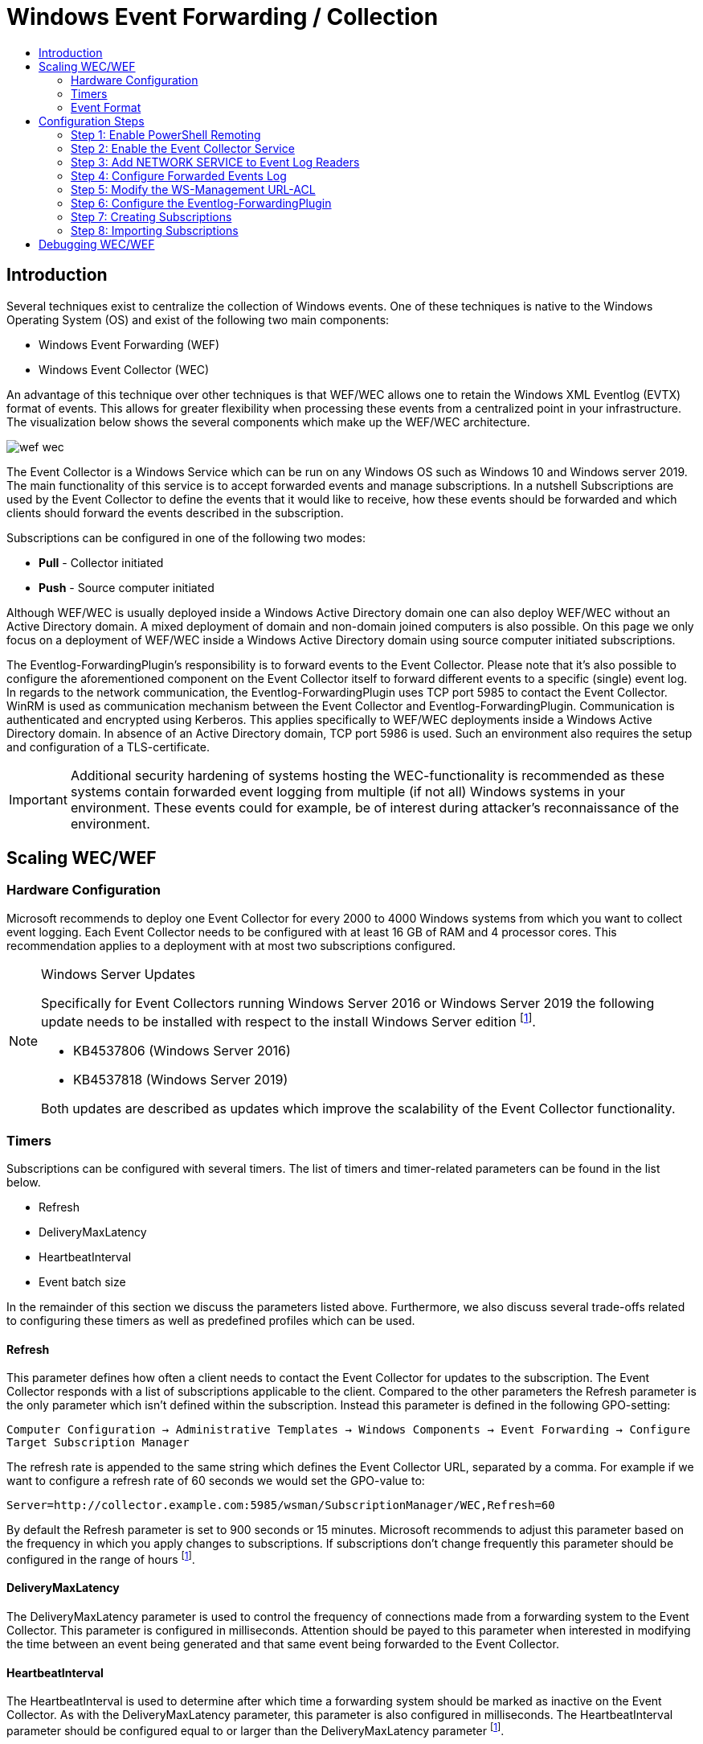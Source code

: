 :uri-rel-file-base: link:
:uri-rel-tree-base: link:
ifdef::env-site,env-yard[]
:uri-rel-file-base: {uri-repo}/blob/master/
:uri-rel-tree-base: {uri-repo}/tree/master/
endif::[]

:uri-logging: {uri-rel-file-base}WindowsEventLogging.adoc

ifndef::env-github[]
:imagesdir: ../images
endif::[]

= Windows Event Forwarding / Collection
:toc:
:toc-title:

== Introduction
Several techniques exist to centralize the collection of Windows events. One of
these techniques is native to the Windows Operating System (OS) and exist of the
following two main components:

* Windows Event Forwarding (WEF)
* Windows Event Collector (WEC)

An advantage of this technique over other techniques is that WEF/WEC allows one
to retain the Windows XML Eventlog (EVTX) format of events. This allows for greater
flexibility when processing these events from a centralized point in your 
infrastructure. The visualization below shows the several components which make
up the WEF/WEC architecture.

ifndef::env-github[]
image::wef_wec.png[align="center"]
endif::[]

ifdef::env-github[]
++++
<p align="center">
<img src="images/wef_wec.png"/>
</p>
++++
endif::[]

The Event Collector is a Windows Service which can be run on any Windows OS such as
Windows 10 and Windows server 2019. The main functionality of this service is to accept forwarded
events and manage subscriptions. In a nutshell Subscriptions are used by the 
Event Collector to define the events that it would like to receive, how these 
events should be forwarded and which clients should forward the events described 
in the subscription. 

Subscriptions can be configured in one of the following two modes:

* **Pull** - Collector initiated
* **Push** - Source computer initiated

Although WEF/WEC is usually deployed inside a Windows Active Directory domain
one can also deploy WEF/WEC without an Active Directory domain. A mixed deployment
of domain and non-domain joined computers is also possible. On this page we
only focus on a deployment of WEF/WEC inside a Windows Active Directory domain
using source computer initiated subscriptions.

The Eventlog-ForwardingPlugin's responsibility is to forward events to the Event Collector.
Please note that it's also possible to configure the aforementioned component on the Event
Collector itself to forward different events to a specific (single) event log.
In regards to the network communication, the Eventlog-ForwardingPlugin uses TCP port 5985
to contact the Event Collector. WinRM is used as communication mechanism between the 
Event Collector and Eventlog-ForwardingPlugin. Communication is authenticated and encrypted
using Kerberos. This applies specifically to WEF/WEC deployments inside a Windows Active Directory
domain. In absence of an Active Directory domain, TCP port 5986 is used. Such an environment
also requires the setup and configuration of a TLS-certificate.

[IMPORTANT]
Additional security hardening of systems hosting the WEC-functionality is recommended as these systems
contain forwarded event logging from multiple (if not all) Windows systems in your environment.
These events could for example, be of interest during attacker's reconnaissance of the environment.

== Scaling WEC/WEF

=== Hardware Configuration
Microsoft recommends to deploy one Event Collector for every 2000 to 4000 Windows systems
from which you want to collect event logging. Each Event Collector needs to be configured
with at least 16 GB of RAM and 4 processor cores. This recommendation applies to a
deployment with at most two subscriptions configured.


.Windows Server Updates
[NOTE]
====
Specifically for Event Collectors running Windows Server 2016 or Windows Server 2019 the
following update needs to be installed with respect to the install Windows Server edition
footnoteref:[wec-performance,pass:[<a class="bare" href="https://docs.microsoft.com/en-us/troubleshoot/windows-server/admin-development/configure-eventlog-forwarding-performance">https://docs.microsoft.com/en-us/troubleshoot/windows-server/admin-development/configure-eventlog-forwarding-performance</a>]].

* KB4537806 (Windows Server 2016)
* KB4537818 (Windows Server 2019)

Both updates are described as updates which improve the scalability of the Event Collector
functionality.
====

=== Timers
Subscriptions can be configured with several timers. The list of timers and timer-related
parameters can be found in the list below.

* Refresh
* DeliveryMaxLatency
* HeartbeatInterval
* Event batch size

In the remainder of this section we discuss the parameters listed above. Furthermore, we
also discuss several trade-offs related to configuring these timers as well as predefined
profiles which can be used. 

==== Refresh
This parameter defines how often a client needs to contact the Event Collector for updates
to the subscription. The Event Collector responds with a list of subscriptions applicable
to the client. Compared to the other parameters the Refresh parameter is the
only parameter which isn't defined within the subscription. Instead this parameter is defined
in the following GPO-setting:

`Computer Configuration -> Administrative Templates -> Windows Components -> Event Forwarding -> Configure Target Subscription Manager`

The refresh rate is appended to
the same string which defines the Event Collector URL, separated by a comma. For example if we want to configure a refresh rate of 60 seconds we would set the GPO-value to: 

```
Server=http://collector.example.com:5985/wsman/SubscriptionManager/WEC,Refresh=60
```
By default the Refresh parameter is set to 900 seconds or 15 minutes. Microsoft recommends to adjust this parameter based on the
frequency in which you apply changes to subscriptions. If subscriptions don't change
frequently this parameter should be configured in the range of hours
footnoteref:[wec-performance].

==== DeliveryMaxLatency
The DeliveryMaxLatency parameter is used to control the frequency of connections made
from a forwarding system to the Event Collector. This parameter is configured in milliseconds.
Attention should be payed to this parameter when interested in modifying the time between
an event being generated and that same event being forwarded to the Event Collector.

==== HeartbeatInterval
The HeartbeatInterval is used to determine after which time a forwarding system should be
marked as inactive on the Event Collector. As with the DeliveryMaxLatency parameter, this 
parameter is also configured in milliseconds. The HeartbeatInterval parameter should be 
configured equal to or larger than the DeliveryMaxLatency parameter
footnoteref:[wec-performance].

==== Event batch size
The fourth parameter called event batch size determines how many events should be generated
before events are forwarded to the Event Collector. If the configured amount of subscriptions
is reached before the DeliveryMaxLatency parameter is reached, the batched events are 
forwarded to the Event Collector anyway. 


==== Event Delivery Optimizations
Subscriptions can be configured with so-called Event Delivery Optimizations. These 
optimizations can be thought of as profiles
with pre-configured values for the DeliveryMaxLatency and HeartbeatInterval parameters. 
Four different optimizations can be selected:

* Normal
* Minimize Bandwidth
* Minimize Latency
* Custom

Normal Event Delivery Optimization pre-configures both the DeliveryMaxLatency and
HeartbeatInterval parameters to 15 minutes. This profile is selected by default. With the 
Minimize Bandwidth profile both the DeliveryMaxLatency and HeartbeatInterval parameters are configured 
to 6 hours. The goal of this profile is to reduce the amount of connections that have to be 
made between the Event Collector and Eventlog-ForwardingPlugin. The Minimize Latency profile configures
the DeliveryMaxLatency parameter to 30 seconds. The HeartbeatInterval parameter is configured on 1 hour. 
The final optimization profile is Custom and can not be configured through Event Viewer. Instead `wecutil`
should be used to configure the DeliveryMaxLatency and HeartbeatInterval parameters to a value
to one's choosing. Optionally one can configure an Event batch size value.

To change the Event Delivery Optimization profile to Custom execute the following command.
```
wecutil ss <subscription_name> /cm:custom
```

The `ss` (set-subscription) is used to edit a specific subscription. Parameter `cm` (Config mode)
is then used to specify the Event Delivery Optimization profile. Other valid values are: `Normal`,
`MinLatency` or `MinBandwidth`. This modification initializes the DeliveryMaxLatency parameter in
the subscription to 15 minutes and the DeliveryMaxLatency parameter to 1 hour. In order to then
configure the DeliveryMaxLatency parameter execute the command below.
```
wecutil ss <subscription_name> /dmlt:<milliseconds>
```   

One can alter the value specified to the HeartbeatInterval parameter using the command below.
```
wecutil ss <subscription_name> /hi:<milliseconds>
```

Using the `/dmi` parameter the Event batch size can optionally be configured.
```
wecutil ss <subscription_name> /dmi:<integer>
```

When for example the network experiences negative impact when choosing one of the three pre-configured
Event Delivery Optimizations or the amount of connections degrades the performance of the Event Collector
altering the previously mentioned parameters could alleviate these issues. When altering these parameters
take the current load of the network en compute infrastructure into account. 

[IMPORTANT]
Each time a client contacts the Event Collector a connection over WinRM between the Event Collector and 
Eventlog-ForwardingPlugin is created. As the amount of systems that forward their events to the Event 
Collector grows this could have a negative performance impact on the Event Collector. Increasing the 
DeliveryMaxLatency parameter may help
footnoteref:[wec-performance].

Furthermore, be aware that
the "Normal" Event Delivery Optimization may cause high memory usage when the collector accepts events
of 2000 to 4000 clients.

=== Event Format
By default a subscription will instruct the forwarding systems to include the rendered text of an event
in the forwarded event. The rendered text is the text you see when viewing an event through Event
Viewer. A forwarded event's XML will look as follows when configured with the so-called RenderedText
option.

ifndef::env-github[]
image::content_format_renderedtext.png[align="center"]
endif::[]

ifdef::env-github[]
++++
<p align="center">
<img src="images/content_format_renderedtext.png"/>
</p>
++++
endif::[]

Specifically the RenderedText option will include the `<RenderingInfo>` element and sub elements in the
forwarded event. Based on the amount of text inside the RenderingInfo element this can double or triple
the size of the forwarded event. This in turn has a negative impact of the storage of events on the Event
Collector. If you don't require the data contained within the RenderingInfo element for processing you can
configure the subscription to instruct the forwarding systems not include rendered text. This is done through
the following command.
```
wecutil ss <subscription_name> /cf:Events
```

The same event ID's binary Event XML will now look as follows.

ifndef::env-github[]
image::content_format_events.png[align="center"]
endif::[]

ifdef::env-github[]
++++
<p align="center">
<img src="images/content_format_events.png"/>
</p>
++++
endif::[]

Please note that Event Viewer will still render the event's text when viewing the forwarded event through
Event Viewer on the Event Collector. Therefore, this change doesn't impact the viewing of events through
Event Viewer.



== Configuration Steps
In this section we show how to configure WEF/WEC inside a Windows Active Directory environment
consisting of the following systems and roles:

* **DC01.example.com** - Domain Controller of the example.com domain. This system runs Windows Server
2019 Standard edition version 1809.
* **EC01.example.com** - The Event Collector of the example.com domain which runs Windows Server
2019 Standard edition version 1809.
* **WS01.example.com** - WS01 is the workstation of our example.com domain which runs
the Professional edition of Windows 10 version 20H2.

The steps below imply that the systems mentioned above are running in a clean Active Directory
domain in which they just joined.

=== Step 1: Enable PowerShell Remoting
In order to enable PowerShell Remoting on the Event Collector (`EC01`), execute the PowerShell 
command below from inside a PowerShell window.
```
Enable-PSRemoting
```

[WARNING]
.Security considerations
When configuring PowerShell Remoting you're essentially increasing the potential
attack surface of a system. Please see Microsoft's webpage on security considerations on
PowerShell Remoting in order to gain an understanding of the security impact
footnote:[https://docs.microsoft.com/en-us/powershell/scripting/learn/remoting/winrmsecurity].

In order to verify that PowerShell Remoting is enabled we execute the command below on
a workstation (`WS01`). Invoke-Command executes the `hostname` command on our Event Collector
(`EC01`). 
```
Invoke-Command -ComputerName EC01.EXAMPLE.COM -ScriptBlock {hostname}
```
In our case `EC01` (the hostname of the Event Collector) should be returned. Please note that the
user which you use to log in on the workstation for this test needs to be a member of one of
the following two local groups on the Event Collector (`EC01`):

* Administrators
* Remote Management Users 

=== Step 2: Enable the Event Collector Service
On the Event Collector (`EC01`) log in and open a command prompt with elevated permissions. 
Inside the command prompt run the command below in order to automatically start the Windows
Event Collector service (wecsvc) at boot.
```
sc config wecsvc start=auto
```

=== Step 3: Add NETWORK SERVICE to Event Log Readers
In order to access the event log on the Event Collector (`EC01`), the `NETWORK SERVICE` 
account which is used by WinRM needs to be a member of the local `Event Log Readers` group. 
This is accomplished by configuring the GPO below and applying it to the computer account
of the Event Collector (`EC01`).

`Computer Configuration -> Policies -> Windows Settings -> Security Settings -> Restricted Groups`

ifndef::env-github[]
image::collector_gpo.png[align="center"]
endif::[]

ifdef::env-github[]
++++
<p align="center">
<img src="images/collector_gpo.png"/>
</p>
++++
endif::[]

Please note that when adding the `NETWORK SERVICE` account to the `Event Log Readers` group
an error is generated. However, this error can be ignored. Just click `close` and click
`ok` again. The aforementioned error message is shown in the image below.

ifndef::env-github[]
image::NETWORK_SERVICE_error.png[align="center",500,500]
endif::[]

ifdef::env-github[]
++++
<p align="center">
<img width="50%" height="20%" src="images/NETWORK_SERVICE_error.png"/>
</p>
++++
endif::[]

In step 1 we already warned about the impact of enabling PowerShell Remoting. To reduce the
attack surface we configure the `Allow remote server management through WinRM` option. This
option specifies on which IP-addresses to listen for WS-Management traffic. 

[IMPORTANT]
.Source address filtering
Note that the aforementioned option doesn't specify which IP-addresses are allowed to connect to a specific
WinRM instance. Firewall rules are required to limit the source IP-addresses that can connect to the WinRM instance.

You must specify a range of IP-addresses, even if you want to listen for WS-Management traffic on just one IP-address. In our case the IP-address of our Event Collector is `10.0.10.100`.
This results in the following range: `10.0.10.100-10.0.10.101`. Multiple ranges can be
specified by separating each range using a comma (`,`). 

The `IPv6 filter` works in much the same way allowing you to specify on which IPv6-addresses we want to listen for WS-Management traffic. In our case we don't use IPv6 
so we leave this option empty. This results in not listening for WS-Management traffic over IPv6.

=== Step 4: Configure Forwarded Events Log
Eventually we configure the Event Collector to store the forwarded events into the `Forwarded
Events` log. The default behavior of Windows logs is to store events up to a maximum size of
20480 KB (20.48 MB). When this size is reached the oldest events will be overwritten by new
events. These default settings may pose a problem when an incident is detected that happened
in the past and events generated around the time of the incident are required. In this step we
modify these default values in order to use the Forwarded Events log on the Event Collector as
an archiving solution. First open Event Viewer on the Event Collector and right click on
`Forwarded Events` in the list on the left. Inside the context menu click on `Properties`.
This action will pop up the window below.

ifndef::env-github[]
image::forwarded_events_properties.png[align="center",600,600]
endif::[]

ifdef::env-github[]
++++
<p align="center">
<img width="50%" height="20%" src="images/forwarded_events_properties.png"/>
</p>
++++
endif::[]

As value for `Maximum log size` we specify `4194304` (4 GB). Furthermore we select the 
`Archive the log when full, do not overwrite events` option under `When maximum event log size
is reached`. By selecting the archiving option the current event log's `.evtx` file will be 
renamed to the following format. 
```
Archive-<logname>-<YYYY>-<MM>-<DD>-<HH>-<MM>-<SS>-<MS>.evtx
```
An example of an archived event log is shown below.
```
Archive-Security-2020-10-23-08-22-01-134.evtx
```
After renaming the current event log's `.evtx`, a new event log file will be created in the same
directory for handling new events. Be aware that selecting this option requires additional 
hard disk capacity footnoteref:[wec-performance].

[WARNING]
.No space left on volume
When there's no space left on the volume on which the event log is stored, the writing of forwarded
events will come to a halt. Increasing the size of the volume alleviates this issue. However,
this can result in loss of data when events are forwarded while the volume is full.
To prevent a volume with no storage space left, make sure to monitor the volume's storage usage.

Microsoft recommends to plan each Event Collector to be able to handle at least 3000 events per
second (EPS). If it's suspected that the hard disk(s) for volume C cannot handle this number of
EPS, move the log file's location to a hard disk which can handle the write speed equal to 3000
EPS. The `Log Path` option can be used to specify an alternative location for the Forwarded Events
log.

[NOTE]
.Moving log location
When moving the log location, the events inside the previous log file location aren't moved to
the log file in the new location. Preferably one should first copy the log file in
the current location to the new location before changing the Log Path value in the properties
window of the Event log.


=== Step 5: Modify the WS-Management URL-ACL
This step is applicable for Windows Server 2019 Event Collectors with more than
3.5 GB of memory. If the Event Collector is running Windows Server 2016 with a
modified service host grouping configuration which splits the grouping of the
WinRM and Event Collector service into two separate processes, this step also
applies. Note that by default this isn't the case with Windows Server 2016.
A more thorough explanation of this issue can be found on Microsoft's website
footnote:[https://docs.microsoft.com/en-us/troubleshoot/windows-server/admin-development/events-not-forwarded-by-windows-server-collector].


Execute the commands below inside a command prompt run with elevated
privileges in order to add the service SID of the Windows Event Collector (wecsvc) 
service to the `http://+:5985/wsman/` URL-ACL. This URL is used by the Eventlog-ForwardingPlugin 
to forward Event logging. 

```
netsh http delete urlacl url=http://+:5985/wsman/
netsh http add urlacl url=http://+:5985/wsman/ sddl=D:(A;;GX;;;S-1-5-80-569256582-2953403351-2909559716-1301513147-412116970)(A;;GX;;;S-1-5-80-4059739203-877974739-1245631912-527174227-2996563517)
netsh http delete urlacl url=https://+:5986/wsman/
netsh http add urlacl url=https://+:5986/wsman/ sddl=D:(A;;GX;;;S-1-5-80-569256582-2953403351-2909559716-1301513147-412116970)(A;;GX;;;S-1-5-80-4059739203-877974739-1245631912-527174227-2996563517)
```
The Event Collector (`EC01`) must be restarted afterwards.

=== Step 6: Configure the Eventlog-ForwardingPlugin
In order to enable the Windows systems to forward events we configure a GPO which contains the 
following settings:

* Add the `NETWORK SERVICE` to the `Event Log Readers` group. The same error from step
3 can be ignored when configuring this setting.
* Enable the `Windows Remote Management (WS-Management)` service to start automatically.
For Windows server editions this is already the case.
* Configure the Event Collector's URL: `Server=http://<collector-FQDN>:5985/wsman/SubscriptionManager/WEC`

On each client we recommend the following maximum log sizes for specific Windows logs:

* **Application** - 1048576 KB (1 GB)
* **Security** - 4194304 KB (4 GB)
* **System** - 1048576 KB (1 GB)

Compared to the default maximum log sizes this allows for extended log retention on the
client systems. The image below shows the GPO-settings which should be configured. For
readability we only include the `Computer Configuration` part of the GPO. All of the
configuration activities during this step take place inside this aforementioned part
of the GPO. 
Furthermore, this GPO should be scoped on the computer accounts from which you want
to receive events.

ifndef::env-github[]
image::forwarder_gpo.png[align="center"]
endif::[]

ifdef::env-github[]
++++
<p align="center">
<img src="images/forwarder_gpo.png"/>
</p>
++++
endif::[]

=== Step 7: Creating Subscriptions
For completeness we finally show you how to create subscriptions yourself. If you're
only interested in importing the subscription contained within this repository you
can move on to the next step.

This step configures the subscriptions which will tell the Eventlog-ForwardingPlugin which event logs should be forwarded and configures the communication with the Event Collector.
On the Event Collector (`EC01`) open Event Viewer (`eventvwr.msc`) and navigate in the left list
to `Subscriptions`. Opening the subscriptions overview for the first time shows the infobox 
message below.

ifndef::env-github[]
image::subscriptions_first_time.png[align="center",500,500]
endif::[]

ifdef::env-github[]
++++
<p align="center">
<img width="50%" height="20%" src="images/subscriptions_first_time.png"/>
</p>
++++
endif::[]

If the window above pops up, click "Yes". Afterwards right click on `Subscriptions` and click
inside the context menu on `Create Subscription...`.

ifndef::env-github[]
image::01_create_subscription.png[align="center",200,200]
endif::[]

ifdef::env-github[]
++++
<p align="center">
<img width="20%" height="20%" src="images/01_create_subscription.png"/>
</p>
++++
endif::[]

ifndef::env-github[]
image::02_configure_subscription.png[align="center",500,500]
endif::[]

ifdef::env-github[]
++++
<p align="center">
<img width="50%" height="20%" src="images/02_configure_subscription.png"/>
</p>
++++
endif::[]

Inside the window that just opened we can create a subscription. First apply a name to the 
subscription and optionally a description. Under `Subscription type and source computers`
select `Source computer initiated` and select the computers from which you want to
receive forwarded Event logging. These computers can be selected by clicking on the
`Select Computer Groups...` button. By clicking on `Select Events...` we can configure
which events we want to collect. This is done the same way as one would filter a local
log. The image below shows an example filter which dictates that we want to receive the
full `Security` log. 

ifndef::env-github[]
image::03_configure_filter.png[align="center",500,500]
endif::[]

ifdef::env-github[]
++++
<p align="center">
<img width="50%" height="20%" src="images/03_configure_filter.png"/>
</p>
++++
endif::[]

After applying the filter one can click `OK` in order to create the subscription.

[NOTE]
.Advanced filtering
In the image above there also exists an XML-tab. This tab can be used to develop an event filter 
in XML-format using XPath 1.0 statements. This allows one to develop advanced event filters which
can be copied between subscription configurations. Microsoft published a blog posting on this subject
which describes the usage and limitations of XML-based Event filtering
footnote:[https://techcommunity.microsoft.com/t5/ask-the-directory-services-team/advanced-xml-filtering-in-the-windows-event-viewer/ba-p/399761].

=== Step 8: Importing Subscriptions
Before executing this step, make sure to first follow the configuration steps described
on the {uri-logging}[Windows Event Logging] page. Next we import the subscription file
contained within this repository into the Event Collector (`EC01`). First make sure the
`subscription.xml` contained within the `subscriptions` directory is available on 
the Event Collector (`EC01`). Open a command prompt with elevated privileges, navigate 
to the directory containing the XML-subscription and execute the command below.
```
wecutil cs subscription.xml
```

The command above uses the `cs` (create subscription) parameter to create
a new subscription with the provided XML-file as input. By default the imported subscription
instruct computers that are member of the following groups to forward event logs:

* Domain Computers
* Domain Controllers

Apart from the groups above, the `NETWORK SERVICE` account is also included in the scope.
This account is included for forwarding the event log of the Event Collector itself
systemfootnote:[https://docs.microsoft.com/en-us/windows/win32/wec/setting-up-a-source-initiated-subscription].

== Debugging WEC/WEF
This section describes common configuration issues including the way to resolve each issue.
Before diving into the specifics we want to share common actions and sources which can be
executed and used when troubleshooting WEC/WEF configurations.

On the Event Collector an event channel `EventCollector/Operational` exist. This event channel
can be viewed from e.g. Event Viewer by navigating to `Applications and Services Logs >
Microsoft > Windows > Event Collector > Operational` using the list on the left side.
Besides events related to the Event Collector service this event channel also contains events
generated when configuring subscriptions.

When trying to figure out why events aren't being forwarded even though the subscription
was successfully activated, one can look at the events generated in the `Eventlog-ForwardingPlugin/Operational`
channel on the forwarding systems. As with the earlier mentioned event channel on the event
collector this event channel can be inspected using Event Viewer on the forwarding system
by navigating to `Applications and Services Logs > Microsoft > Windows > Eventlog-ForwardingPlugin >
Operational` using the list on the left. This event channel primarily contains events
generated when connecting to an Event Collector based on a received subscription. 

In the Timers section we explain the specific timers that are related to subscriptions and
communication between the Event Collector and Eventlog-ForwardingPlugin. However, if one
wants to force a connection to the Event Collector based on a subscription the command
below can be executed on the forwarding systems. Apart from forcing a connection to the
Event Collector this also updates the Group Policy settings. This command is usually used
for accomplishing the latter.
```
gpupdate /force
```

The remainder of this section focusses on specific issues one can encounter when configuring
WEF/WEC using the steps we laid out at the start of this page. If after following the steps
to configure WEF/WEC no events are being forwarded to the Event Collector execute the
`gpupdate /force` command on the forwarding system. Afterwards inspect the events 
generated inside the `Eventlog-ForwardingPlugin/Operational` channel. When the event in the
image below is generated make sure step 5 is executed successfully on the Event Collector.
Don't forget to reboot the Event Collector afterwards. Otherwise the changes aren't
effective.

ifndef::env-github[] 
image::event_105.png[align="center"]
endif::[]

ifdef::env-github[]
++++
<p align="center">
<img src="images/event_105.png"/>
</p>
++++
endif::[]

When importing the subscription in step 8 the error below is generated.
```
Failed to open subscription. Error = 0x6ba.
The RPC server is unavailable.
```
This error could be caused due to the fact that the Event Collector service isn't active on the
Event Collector. Make sure the Event Collector service is started and execute step 8 again.
Another possibility could be that the Event Collector's IP-address on which you want to accept
forwarded events isn't listening on WS-Management traffic. This can be determined by executing the
command below on the Event Collector.
```
winrm e winrm/config/listener
```
This results in an output similar to the example output below.
```
Listener [Source="GPO"]
    Address = *
    Transport = HTTP
    Port = 5985
    Hostname
    Enabled = true
    URLPrefix = wsman
    CertificateThumbprint
    ListeningOn = 10.0.10.101
```
In our case the `ListeningOn` attribute is equal to `10.0.10.101`. If the IP-address on which you want
to receive forwarded events isn't listed under this attribute or the value is equal to `null` please review
step 3 again. The ranges configured under the `Allow remote server management through WinRM` option should
include the IP-address which you want to use for event collection.
